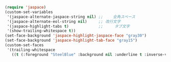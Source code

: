 #+BEGIN_SRC emacs-lisp
(require 'jaspace)
(custom-set-variables
 '(jaspace-alternate-jaspace-string nil) ;; 　　全角スペース　　
 '(jaspace-alternate-eol-string nil)     ;; 改行文字   
 '(jaspace-highlight-tabs t)             ;; 	タブ文字
 '(show-trailing-whitespace t))
(set-face-background 'jaspace-highlight-jaspace-face "gray30")
(set-face-background 'jaspace-highlight-tab-face "gray15")
(custom-set-faces
 '(trailing-whitespace
   ((t (:foreground "SteelBlue" :background nil :underline t :inverse-video nil)))))
#+END_SRC
